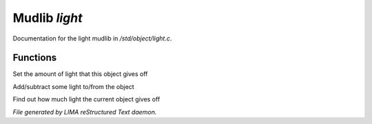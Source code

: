 ***************
Mudlib *light*
***************

Documentation for the light mudlib in */std/object/light.c*.

Functions
=========



.. c:function:: void set_light(int x)

Set the amount of light that this object gives off



.. c:function:: void adjust_light(int x)

Add/subtract some light to/from the object



.. c:function:: int query_light()

Find out how much light the current object gives off


*File generated by LIMA reStructured Text daemon.*
